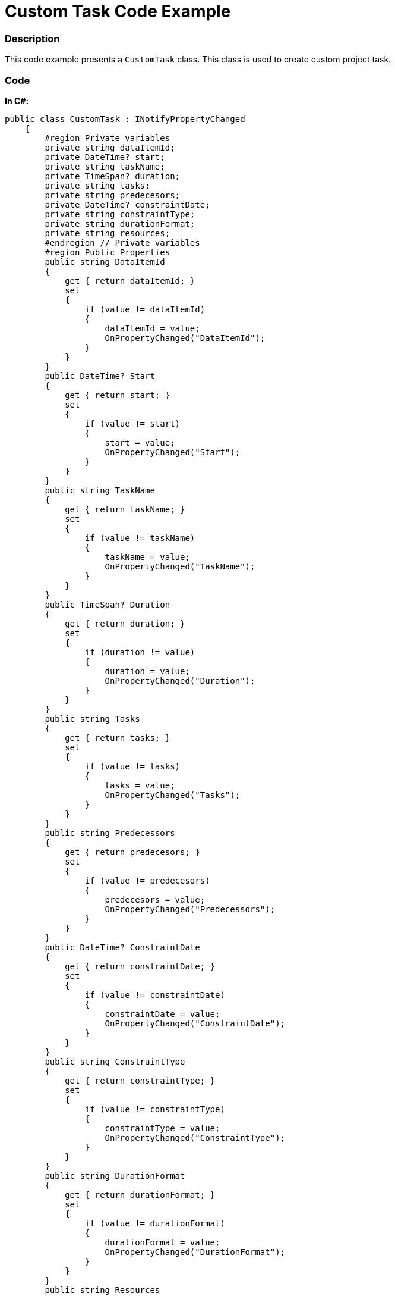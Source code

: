 ﻿////

|metadata|
{
    "name": "resources-xamgantt-custom-task-code-example",
    "controlName": [],
    "tags": [],
    "guid": "801a35f5-a111-4f41-95fc-948513c321e2",  
    "buildFlags": [],
    "createdOn": "2016-05-25T18:21:53.4540244Z"
}
|metadata|
////

= Custom Task Code Example

=== Description

This code example presents a `CustomTask` class. This class is used to create custom project task.

=== Code

*In C#:*

[source,csharp]
----
public class CustomTask : INotifyPropertyChanged
    {
        #region Private variables
        private string dataItemId;
        private DateTime? start;
        private string taskName;
        private TimeSpan? duration;
        private string tasks;
        private string predecesors;
        private DateTime? constraintDate;
        private string constraintType;
        private string durationFormat;
        private string resources;
        #endregion // Private variables
        #region Public Properties
        public string DataItemId
        {
            get { return dataItemId; }
            set
            {
                if (value != dataItemId)
                {
                    dataItemId = value;
                    OnPropertyChanged("DataItemId");
                }
            }
        }
        public DateTime? Start
        {
            get { return start; }
            set
            {
                if (value != start)
                {
                    start = value;
                    OnPropertyChanged("Start");
                }
            }
        }
        public string TaskName
        {
            get { return taskName; }
            set
            {
                if (value != taskName)
                {
                    taskName = value;
                    OnPropertyChanged("TaskName");
                }
            }
        }
        public TimeSpan? Duration
        {
            get { return duration; }
            set
            {
                if (duration != value)
                {
                    duration = value;
                    OnPropertyChanged("Duration");
                }
            }
        }
        public string Tasks
        {
            get { return tasks; }
            set
            {
                if (value != tasks)
                {
                    tasks = value;
                    OnPropertyChanged("Tasks");
                }
            }
        }
        public string Predecessors
        {
            get { return predecesors; }
            set
            {
                if (value != predecesors)
                {
                    predecesors = value;
                    OnPropertyChanged("Predecessors");
                }
            }
        }
        public DateTime? ConstraintDate
        {
            get { return constraintDate; }
            set
            {
                if (value != constraintDate)
                {
                    constraintDate = value;
                    OnPropertyChanged("ConstraintDate");
                }
            }
        }
        public string ConstraintType
        {
            get { return constraintType; }
            set
            {
                if (value != constraintType)
                {
                    constraintType = value;
                    OnPropertyChanged("ConstraintType");
                }
            }
        }
        public string DurationFormat
        {
            get { return durationFormat; }
            set
            {
                if (value != durationFormat)
                {
                    durationFormat = value;
                    OnPropertyChanged("DurationFormat");
                }
            }
        }
        public string Resources
        {
            get { return resources; }
            set
            {
                if (value != resources)
                {
                    resources = value;
                    OnPropertyChanged("Resources");
                }
            }
        }
        #endregion // Public properties
        #region INotifyPropertyChanged
        public event PropertyChangedEventHandler PropertyChanged;
        public void OnPropertyChanged(string propertyName)
        {
            if (PropertyChanged != null)
            {
                PropertyChanged(this, new PropertyChangedEventArgs(propertyName));
            }
        }
        #endregion // INotifyPropertyChanged
    }
----

*In Visual Basic:*

[source,vb]
----
Public Class CustomTask
      Implements INotifyPropertyChanged
      #Region "Private variables"
      Private m_dataItemId As String
      Private m_start As System.Nullable(Of DateTime)
      Private m_taskName As String
      Private m_duration As System.Nullable(Of TimeSpan)
      Private m_tasks As String
      Private predecesors As String
      Private m_constraintDate As System.Nullable(Of DateTime)
      Private m_constraintType As String
      Private m_durationFormat As String
      Private m_resources As String
      #End Region
      #Region "Public Properties"
      Public Property DataItemId() As String
            Get
                  Return m_dataItemId
            End Get
            Set
                  If value <> m_dataItemId Then
                        m_dataItemId = value
                        OnPropertyChanged("DataItemId")
                  End If
            End Set
      End Property
      Public Property Start() As System.Nullable(Of DateTime)
            Get
                  Return m_start
            End Get
            Set
                  If value <> m_start Then
                        m_start = value
                        OnPropertyChanged("Start")
                  End If
            End Set
      End Property
      Public Property TaskName() As String
            Get
                  Return m_taskName
            End Get
            Set
                  If value <> m_taskName Then
                        m_taskName = value
                        OnPropertyChanged("TaskName")
                  End If
            End Set
      End Property
      Public Property Duration() As System.Nullable(Of TimeSpan)
            Get
                  Return m_duration
            End Get
            Set
                  If m_duration <> value Then
                        m_duration = value
                        OnPropertyChanged("Duration")
                  End If
            End Set
      End Property
      Public Property Tasks() As String
            Get
                  Return m_tasks
            End Get
            Set
                  If value <> m_tasks Then
                        m_tasks = value
                        OnPropertyChanged("Tasks")
                  End If
            End Set
      End Property
      Public Property Predecessors() As String
            Get
                  Return predecesors
            End Get
            Set
                  If value <> predecesors Then
                        predecesors = value
                        OnPropertyChanged("Predecessors")
                  End If
            End Set
      End Property
      Public Property ConstraintDate() As System.Nullable(Of DateTime)
            Get
                  Return m_constraintDate
            End Get
            Set
                  If value <> m_constraintDate Then
                        m_constraintDate = value
                        OnPropertyChanged("ConstraintDate")
                  End If
            End Set
      End Property
      Public Property ConstraintType() As String
            Get
                  Return m_constraintType
            End Get
            Set
                  If value <> m_constraintType Then
                        m_constraintType = value
                        OnPropertyChanged("ConstraintType")
                  End If
            End Set
      End Property
      Public Property DurationFormat() As String
            Get
                  Return m_durationFormat
            End Get
            Set
                  If value <> m_durationFormat Then
                        m_durationFormat = value
                        OnPropertyChanged("DurationFormat")
                  End If
            End Set
      End Property
      Public Property Resources() As String
            Get
                  Return m_resources
            End Get
            Set
                  If value <> m_resources Then
                        m_resources = value
                        OnPropertyChanged("Resources")
                  End If
            End Set
      End Property
      #End Region
      #Region "INotifyPropertyChanged"
      Public Event PropertyChanged As PropertyChangedEventHandler
      Public Sub OnPropertyChanged(propertyName As String)
            RaiseEvent PropertyChanged(Me, New PropertyChangedEventArgs(propertyName))
      End Sub
      #End Region
End Class
----